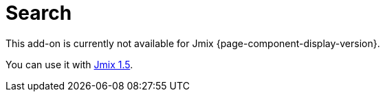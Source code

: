 = Search
:page-aliases: config-options.adoc, getting-started.adoc, index-definitions.adoc, indexing-queue.adoc, search-api.adoc, \
  search-in-ui.adoc, search-properties.adoc

This add-on is currently not available for Jmix {page-component-display-version}.

You can use it with https://docs.jmix.io/jmix/1.5/{page-module}/index.html[Jmix 1.5^].

// The Search add-on enables full-text search capabilities in your application.
// It allows you to set up indexing of entities and uploaded files and provides API and UI controls for searching through the indexed data. Search results are filtered according to the xref:security:index.adoc[data access] permissions of the current user.
//
// The add-on uses https://www.elastic.co[Elasticsearch^] as its search engine. More information about search internals and indexing can be found in Elasticsearch https://www.elastic.co/guide/en/elasticsearch/reference/current/documents-indices.html[documentation^].
//
// [[installation]]
// == Installation
//
// For automatic installation through Jmix Marketplace, follow instructions in the xref:ROOT:add-ons.adoc#installation[Add-ons] section.
//
// For manual installation, add the following dependencies to your `build.gradle`:
//
// [source,groovy,indent=0]
// ----
// include::example$/ex1/build.gradle[tags=dependencies]
// ----
//
// [[connecting-to-elasticsearch-service]]
// == Connecting to Elasticsearch Service
//
// //[[using-elasticsearch-cluster]]
// //=== Using Elasticsearch Cluster
//
// To connect to the Elasticsearch service, specify the following properties in the `application.properties` file:
//
// * `jmix.search.elasticsearch.url` - a full URL of the Elasticsearch cluster.
// * `jmix.search.elasticsearch.login` - a user login to connect to the Elasticsearch cluster.
// * `jmix.search.elasticsearch.password` - a user password to connect to the Elasticsearch cluster.
//
// By default, the Search add-on is is configured for Elasticsearch version 7.11 and above. If you need to use a version below 7.11, set the xref:search-properties.adoc#jmix.search.rest-high-level-client-api-compatibility-mode-enabled[jmix.search.rest-high-level-client-api-compatibility-mode-enabled] application property to `false`.
//
// CAUTION: Note that the Search add-on is currently incompatible with Elasticsearch service provided by AWS.
//
// // In case you use a local service, you may not specify the properties above.
//
// //[[using-amazon-web-services]]
// //=== Using Amazon Web Services
// //
// //To connect to Elasticsearch deployed in AWS with IAM authentication, add the following properties to your `application.properties` file:
// //
// //* `jmix.search.elasticsearch.url` - a full URL of Elasticsearch service.
// //* `jmix.search.elasticsearch.aws.region` - AWS region, for example, 'eu-central-1'.
// //* `jmix.search.elasticsearch.aws.accessKey` - an access key of the target IAM user.
// //* `jmix.search.elasticsearch.aws.secretKey` - a secret key of the target IAM user.
